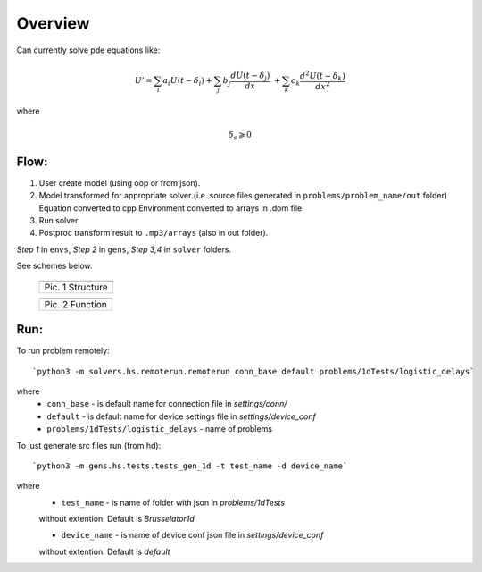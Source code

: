 Overview
========

Can currently solve pde equations like:

.. math::  U' = \sum_{i} a_{i} U(t-\delta_{i}) + \sum_{j} b_{j} \frac{d U(t-\delta_{j})}{d x} \
	+ \sum_{k} c_{k} \frac{d^{2} U(t-\delta_{k})}{d x^{2}}


where 

.. math:: \delta_{s} \geqslant 0  


Flow:
-----

1. User create model (using oop or from json).
2. Model transformed for appropriate solver
   (i.e. source files generated in ``problems/problem_name/out`` folder) \
   Equation converted to cpp 
   Environment converted to arrays in .dom file

3. Run solver
4. Postproc transform result to ``.mp3/arrays`` (also in out folder).

`Step 1` in ``envs``, `Step 2` in ``gens``, `Step 3,4` in ``solver`` folders.



See schemes below.

   +---------------------------------------+
   | .. image:: _static/overview_struct.jpg|
   +=======================================+
   | Pic. 1 Structure                      |
   +---------------------------------------+

   +-------------------------------------+
   | .. image:: _static/overview_func.jpg|
   +=====================================+
   | Pic. 2 Function                     |
   +-------------------------------------+

::

Run:
----

To run problem remotely::

`python3 -m solvers.hs.remoterun.remoterun conn_base default problems/1dTests/logistic_delays`

where
   - ``conn_base`` - is default name for connection file in `settings/conn/`
   - ``default`` - is default name for device settings file in `settings/device_conf`
   - ``problems/1dTests/logistic_delays`` - name of problems

To just generate src files run (from hd)::

`python3 -m gens.hs.tests.tests_gen_1d -t test_name -d device_name`

where 
   - ``test_name`` - is name of folder with json in `problems/1dTests`\
   without extention. Default is `Brusselator1d`

   - ``device_name`` - is name of device conf json file in `settings/device_conf`\
   without extention. Default is `default`
   
